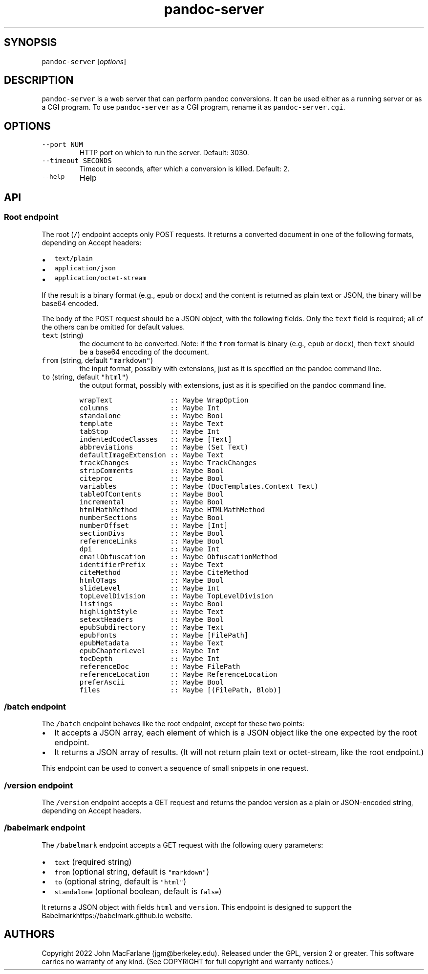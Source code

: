.\" Automatically generated by Pandoc 2.18
.\"
.\" Define V font for inline verbatim, using C font in formats
.\" that render this, and otherwise B font.
.ie "\f[CB]x\f[]"x" \{\
. ftr V B
. ftr VI BI
. ftr VB B
. ftr VBI BI
.\}
.el \{\
. ftr V CR
. ftr VI CI
. ftr VB CB
. ftr VBI CBI
.\}
.TH "pandoc-server" "1" "August 15, 2022" "pandoc-server 2.19" ""
.hy
.SH SYNOPSIS
.PP
\f[V]pandoc-server\f[R] [\f[I]options\f[R]]
.SH DESCRIPTION
.PP
\f[V]pandoc-server\f[R] is a web server that can perform pandoc
conversions.
It can be used either as a running server or as a CGI program.
To use \f[V]pandoc-server\f[R] as a CGI program, rename it as
\f[V]pandoc-server.cgi\f[R].
.SH OPTIONS
.TP
\f[V]--port NUM\f[R]
HTTP port on which to run the server.
Default: 3030.
.TP
\f[V]--timeout SECONDS\f[R]
Timeout in seconds, after which a conversion is killed.
Default: 2.
.TP
\f[V]--help\f[R]
Help
.SH API
.SS Root endpoint
.PP
The root (\f[V]/\f[R]) endpoint accepts only POST requests.
It returns a converted document in one of the following formats,
depending on Accept headers:
.IP \[bu] 2
\f[V]text/plain\f[R]
.IP \[bu] 2
\f[V]application/json\f[R]
.IP \[bu] 2
\f[V]application/octet-stream\f[R]
.PP
If the result is a binary format (e.g., \f[V]epub\f[R] or
\f[V]docx\f[R]) and the content is returned as plain text or JSON, the
binary will be base64 encoded.
.PP
The body of the POST request should be a JSON object, with the following
fields.
Only the \f[V]text\f[R] field is required; all of the others can be
omitted for default values.
.TP
\f[V]text\f[R] (string)
the document to be converted.
Note: if the \f[V]from\f[R] format is binary (e.g., \f[V]epub\f[R] or
\f[V]docx\f[R]), then \f[V]text\f[R] should be a base64 encoding of the
document.
.TP
\f[V]from\f[R] (string, default \f[V]\[dq]markdown\[dq]\f[R])
the input format, possibly with extensions, just as it is specified on
the pandoc command line.
.TP
\f[V]to\f[R] (string, default \f[V]\[dq]html\[dq]\f[R])
the output format, possibly with extensions, just as it is specified on
the pandoc command line.
.IP
.nf
\f[C]
wrapText              :: Maybe WrapOption
columns               :: Maybe Int
standalone            :: Maybe Bool
template              :: Maybe Text
tabStop               :: Maybe Int
indentedCodeClasses   :: Maybe [Text]
abbreviations         :: Maybe (Set Text)
defaultImageExtension :: Maybe Text
trackChanges          :: Maybe TrackChanges
stripComments         :: Maybe Bool
citeproc              :: Maybe Bool
variables             :: Maybe (DocTemplates.Context Text)
tableOfContents       :: Maybe Bool
incremental           :: Maybe Bool
htmlMathMethod        :: Maybe HTMLMathMethod
numberSections        :: Maybe Bool
numberOffset          :: Maybe [Int]
sectionDivs           :: Maybe Bool
referenceLinks        :: Maybe Bool
dpi                   :: Maybe Int
emailObfuscation      :: Maybe ObfuscationMethod
identifierPrefix      :: Maybe Text
citeMethod            :: Maybe CiteMethod
htmlQTags             :: Maybe Bool
slideLevel            :: Maybe Int
topLevelDivision      :: Maybe TopLevelDivision
listings              :: Maybe Bool
highlightStyle        :: Maybe Text
setextHeaders         :: Maybe Bool
epubSubdirectory      :: Maybe Text
epubFonts             :: Maybe [FilePath]
epubMetadata          :: Maybe Text
epubChapterLevel      :: Maybe Int
tocDepth              :: Maybe Int
referenceDoc          :: Maybe FilePath
referenceLocation     :: Maybe ReferenceLocation
preferAscii           :: Maybe Bool
files                 :: Maybe [(FilePath, Blob)]
\f[R]
.fi
.SS \f[V]/batch\f[R] endpoint
.PP
The \f[V]/batch\f[R] endpoint behaves like the root endpoint, except for
these two points:
.IP \[bu] 2
It accepts a JSON array, each element of which is a JSON object like the
one expected by the root endpoint.
.IP \[bu] 2
It returns a JSON array of results.
(It will not return plain text or octet-stream, like the root endpoint.)
.PP
This endpoint can be used to convert a sequence of small snippets in one
request.
.SS \f[V]/version\f[R] endpoint
.PP
The \f[V]/version\f[R] endpoint accepts a GET request and returns the
pandoc version as a plain or JSON-encoded string, depending on Accept
headers.
.SS \f[V]/babelmark\f[R] endpoint
.PP
The \f[V]/babelmark\f[R] endpoint accepts a GET request with the
following query parameters:
.IP \[bu] 2
\f[V]text\f[R] (required string)
.IP \[bu] 2
\f[V]from\f[R] (optional string, default is
\f[V]\[dq]markdown\[dq]\f[R])
.IP \[bu] 2
\f[V]to\f[R] (optional string, default is \f[V]\[dq]html\[dq]\f[R])
.IP \[bu] 2
\f[V]standalone\f[R] (optional boolean, default is \f[V]false\f[R])
.PP
It returns a JSON object with fields \f[V]html\f[R] and
\f[V]version\f[R].
This endpoint is designed to support the
Babelmarkhttps://babelmark.github.io website.
.SH AUTHORS
.PP
Copyright 2022 John MacFarlane (jgm\[at]berkeley.edu).
Released under the GPL, version 2 or greater.
This software carries no warranty of any kind.
(See COPYRIGHT for full copyright and warranty notices.)
